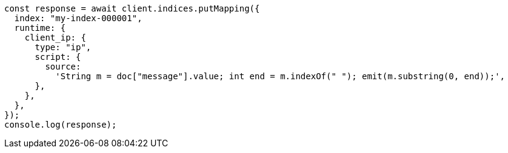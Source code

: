 // This file is autogenerated, DO NOT EDIT
// Use `node scripts/generate-docs-examples.js` to generate the docs examples

[source, js]
----
const response = await client.indices.putMapping({
  index: "my-index-000001",
  runtime: {
    client_ip: {
      type: "ip",
      script: {
        source:
          'String m = doc["message"].value; int end = m.indexOf(" "); emit(m.substring(0, end));',
      },
    },
  },
});
console.log(response);
----
